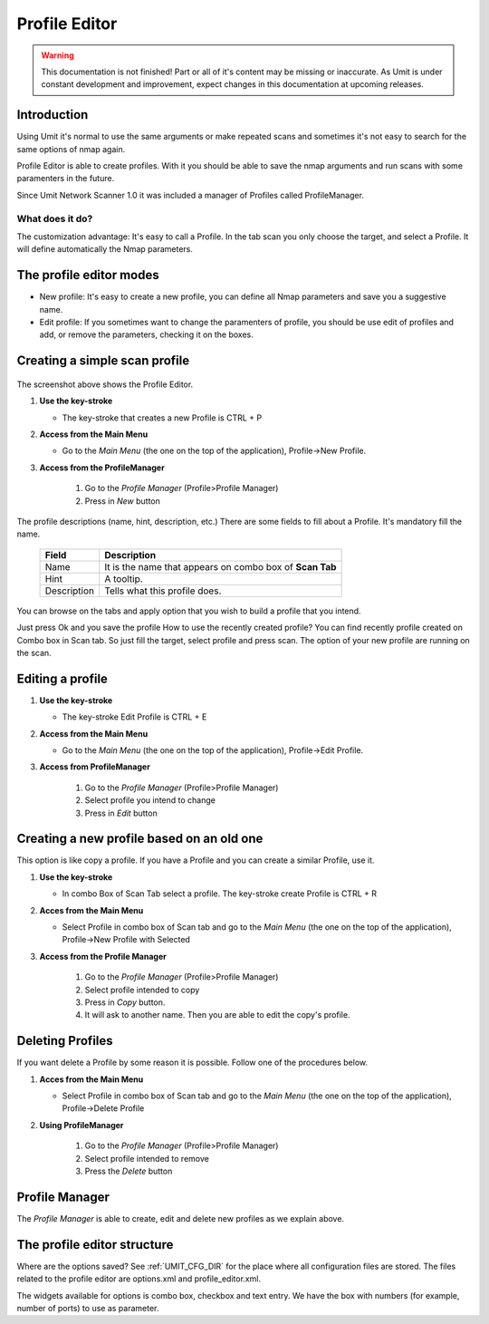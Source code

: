 Profile Editor
==============

.. sectionauthor:: Adriano Monteiro Marques
.. sectionauthor:: Luís A. Bastião Silva

.. warning::

   This documentation is not finished! Part or all of it's content may be
   missing or inaccurate. As Umit is under constant development and
   improvement, expect changes in this documentation at upcoming releases.


Introduction
------------

Using Umit it's normal to use the same arguments or make repeated scans and
sometimes it's not easy to search for the same options of nmap again.

Profile Editor is able to create profiles. With it you should
be able to save the nmap arguments and run scans with some paramenters in the
future. 

Since Umit Network Scanner 1.0 it was included a manager of Profiles called ProfileManager.

What does it do?
^^^^^^^^^^^^^^^^

The customization advantage: It's easy to call a Profile.
In the tab scan you only choose the target, and select a Profile. It
will define automatically the Nmap parameters.


The profile editor modes
------------------------

* New profile: It's easy to create a new profile, you can define all Nmap
  parameters and save you a suggestive name.

* Edit profile: If you sometimes want to change the paramenters of profile,
  you should be use edit of profiles and add, or remove the parameters,
  checking it on the boxes.


Creating a simple scan profile
------------------------------

   .. image:: static/profile_editor_1.png
      :align: center

The screenshot above shows the Profile Editor.

1. **Use the key-stroke**

   * The key-stroke that creates a new Profile is CTRL + P

2. **Access from the Main Menu**

   * Go to the *Main Menu* (the one on the top of the application),
     Profile->New Profile.

3. **Access from the ProfileManager**
    
     1. Go to the *Profile Manager* (Profile>Profile Manager)
     
     2. Press in *New* button




The profile descriptions (name, hint, description, etc.)
There are some fields to fill about a Profile. It's mandatory fill the
name.

   +-------------+----------------------------------------------------------+
   | Field       | Description                                              |
   +=============+==========================================================+
   | Name        | It is the name that appears on combo box of **Scan Tab** |
   +-------------+----------------------------------------------------------+
   | Hint        | A tooltip.                                               |
   +-------------+----------------------------------------------------------+
   | Description | Tells what this profile does.                            |
   +-------------+----------------------------------------------------------+

You can browse on the tabs and apply option that you wish to build
a profile that you intend.

Just press Ok and you save the profile
How to use the recently created profile?
You can find recently profile created on Combo box in Scan tab. So just fill
the target, select profile and press scan. The option of your new profile are
running on the scan.


Editing a profile
-----------------

1. **Use the key-stroke**

   * The key-stroke Edit Profile is CTRL + E

2. **Access from the Main Menu**

   * Go to the *Main Menu* (the one on the top of the application),
     Profile->Edit Profile.

3. **Access from ProfileManager**

    1. Go to the *Profile Manager* (Profile>Profile Manager)
     
    2. Select profile you intend to change 

    3. Press in *Edit* button


Creating a new profile based on an old one
------------------------------------------

This option is like copy a profile. If you have a Profile and you can create
a similar Profile, use it.

1. **Use the key-stroke**

   * In combo Box of Scan Tab select a profile. The key-stroke create
     Profile is CTRL + R

2. **Acces from the Main Menu**

   * Select Profile in combo box of Scan tab and go to the *Main Menu*
     (the one on the top of the application), Profile->New Profile with Selected

3. **Access from the Profile Manager**
   
    1.  Go to the *Profile Manager* (Profile>Profile Manager)

    2. Select profile intended to copy

    3. Press in *Copy* button. 

    4. It will ask to another name. Then you are able to edit the copy's profile.



Deleting Profiles
-----------------

If you want delete a Profile by some reason it is possible. Follow one of the
procedures below.

1. **Acces from the Main Menu**

   * Select Profile in combo box of Scan tab and go to the *Main Menu*
     (the one on the top of the application), Profile->Delete Profile

2. **Using ProfileManager**

    1.  Go to the *Profile Manager* (Profile>Profile Manager)

    2. Select profile intended to remove

    3. Press the *Delete* button


Profile Manager
-----------------------------

The *Profile Manager* is able to create, edit and delete new profiles as we explain above.

   .. image:: static/profile_manager.png
      :align: center



The profile editor structure
-----------------------------

Where are the options saved? See :ref:`UMIT_CFG_DIR` for the place
where all configuration files are stored. The files related to the profile
editor are options.xml and profile_editor.xml.

The widgets available for options is combo box, checkbox and text
entry. We have the box with numbers (for example, number of ports) to
use as parameter.



